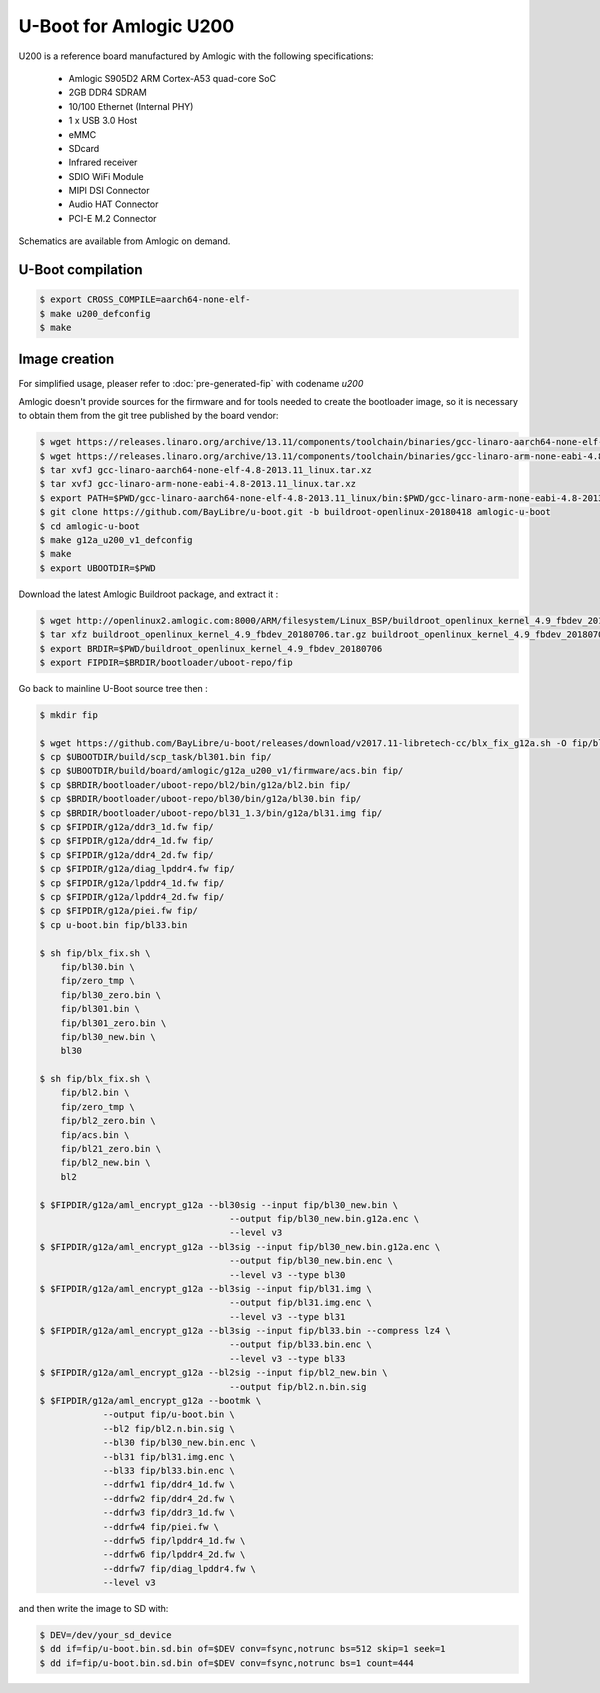 .. SPDX-License-Identifier: GPL-2.0+

U-Boot for Amlogic U200
=======================

U200 is a reference board manufactured by Amlogic with the following
specifications:

 - Amlogic S905D2 ARM Cortex-A53 quad-core SoC
 - 2GB DDR4 SDRAM
 - 10/100 Ethernet (Internal PHY)
 - 1 x USB 3.0 Host
 - eMMC
 - SDcard
 - Infrared receiver
 - SDIO WiFi Module
 - MIPI DSI Connector
 - Audio HAT Connector
 - PCI-E M.2 Connector

Schematics are available from Amlogic on demand.

U-Boot compilation
------------------

.. code-block:: bash

    $ export CROSS_COMPILE=aarch64-none-elf-
    $ make u200_defconfig
    $ make

Image creation
--------------

For simplified usage, pleaser refer to :doc:`pre-generated-fip` with codename `u200`

Amlogic doesn't provide sources for the firmware and for tools needed
to create the bootloader image, so it is necessary to obtain them from
the git tree published by the board vendor:

.. code-block:: bash

    $ wget https://releases.linaro.org/archive/13.11/components/toolchain/binaries/gcc-linaro-aarch64-none-elf-4.8-2013.11_linux.tar.xz
    $ wget https://releases.linaro.org/archive/13.11/components/toolchain/binaries/gcc-linaro-arm-none-eabi-4.8-2013.11_linux.tar.xz
    $ tar xvfJ gcc-linaro-aarch64-none-elf-4.8-2013.11_linux.tar.xz
    $ tar xvfJ gcc-linaro-arm-none-eabi-4.8-2013.11_linux.tar.xz
    $ export PATH=$PWD/gcc-linaro-aarch64-none-elf-4.8-2013.11_linux/bin:$PWD/gcc-linaro-arm-none-eabi-4.8-2013.11_linux/bin:$PATH
    $ git clone https://github.com/BayLibre/u-boot.git -b buildroot-openlinux-20180418 amlogic-u-boot
    $ cd amlogic-u-boot
    $ make g12a_u200_v1_defconfig
    $ make
    $ export UBOOTDIR=$PWD

Download the latest Amlogic Buildroot package, and extract it :

.. code-block:: bash

    $ wget http://openlinux2.amlogic.com:8000/ARM/filesystem/Linux_BSP/buildroot_openlinux_kernel_4.9_fbdev_20180706.tar.gz
    $ tar xfz buildroot_openlinux_kernel_4.9_fbdev_20180706.tar.gz buildroot_openlinux_kernel_4.9_fbdev_20180706/bootloader
    $ export BRDIR=$PWD/buildroot_openlinux_kernel_4.9_fbdev_20180706
    $ export FIPDIR=$BRDIR/bootloader/uboot-repo/fip

Go back to mainline U-Boot source tree then :

.. code-block:: bash

    $ mkdir fip

    $ wget https://github.com/BayLibre/u-boot/releases/download/v2017.11-libretech-cc/blx_fix_g12a.sh -O fip/blx_fix.sh
    $ cp $UBOOTDIR/build/scp_task/bl301.bin fip/
    $ cp $UBOOTDIR/build/board/amlogic/g12a_u200_v1/firmware/acs.bin fip/
    $ cp $BRDIR/bootloader/uboot-repo/bl2/bin/g12a/bl2.bin fip/
    $ cp $BRDIR/bootloader/uboot-repo/bl30/bin/g12a/bl30.bin fip/
    $ cp $BRDIR/bootloader/uboot-repo/bl31_1.3/bin/g12a/bl31.img fip/
    $ cp $FIPDIR/g12a/ddr3_1d.fw fip/
    $ cp $FIPDIR/g12a/ddr4_1d.fw fip/
    $ cp $FIPDIR/g12a/ddr4_2d.fw fip/
    $ cp $FIPDIR/g12a/diag_lpddr4.fw fip/
    $ cp $FIPDIR/g12a/lpddr4_1d.fw fip/
    $ cp $FIPDIR/g12a/lpddr4_2d.fw fip/
    $ cp $FIPDIR/g12a/piei.fw fip/
    $ cp u-boot.bin fip/bl33.bin

    $ sh fip/blx_fix.sh \
    	fip/bl30.bin \
    	fip/zero_tmp \
    	fip/bl30_zero.bin \
    	fip/bl301.bin \
    	fip/bl301_zero.bin \
    	fip/bl30_new.bin \
    	bl30

    $ sh fip/blx_fix.sh \
    	fip/bl2.bin \
    	fip/zero_tmp \
    	fip/bl2_zero.bin \
    	fip/acs.bin \
    	fip/bl21_zero.bin \
    	fip/bl2_new.bin \
    	bl2

    $ $FIPDIR/g12a/aml_encrypt_g12a --bl30sig --input fip/bl30_new.bin \
    					--output fip/bl30_new.bin.g12a.enc \
    					--level v3
    $ $FIPDIR/g12a/aml_encrypt_g12a --bl3sig --input fip/bl30_new.bin.g12a.enc \
    					--output fip/bl30_new.bin.enc \
    					--level v3 --type bl30
    $ $FIPDIR/g12a/aml_encrypt_g12a --bl3sig --input fip/bl31.img \
    					--output fip/bl31.img.enc \
    					--level v3 --type bl31
    $ $FIPDIR/g12a/aml_encrypt_g12a --bl3sig --input fip/bl33.bin --compress lz4 \
    					--output fip/bl33.bin.enc \
    					--level v3 --type bl33
    $ $FIPDIR/g12a/aml_encrypt_g12a --bl2sig --input fip/bl2_new.bin \
    					--output fip/bl2.n.bin.sig
    $ $FIPDIR/g12a/aml_encrypt_g12a --bootmk \
    		--output fip/u-boot.bin \
    		--bl2 fip/bl2.n.bin.sig \
    		--bl30 fip/bl30_new.bin.enc \
    		--bl31 fip/bl31.img.enc \
    		--bl33 fip/bl33.bin.enc \
    		--ddrfw1 fip/ddr4_1d.fw \
    		--ddrfw2 fip/ddr4_2d.fw \
    		--ddrfw3 fip/ddr3_1d.fw \
    		--ddrfw4 fip/piei.fw \
    		--ddrfw5 fip/lpddr4_1d.fw \
    		--ddrfw6 fip/lpddr4_2d.fw \
    		--ddrfw7 fip/diag_lpddr4.fw \
    		--level v3

and then write the image to SD with:

.. code-block:: bash

    $ DEV=/dev/your_sd_device
    $ dd if=fip/u-boot.bin.sd.bin of=$DEV conv=fsync,notrunc bs=512 skip=1 seek=1
    $ dd if=fip/u-boot.bin.sd.bin of=$DEV conv=fsync,notrunc bs=1 count=444
